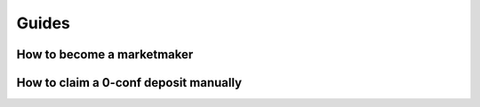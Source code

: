 Guides
======

How to become a marketmaker
---------------------------

How to claim a 0-conf deposit manually
--------------------------------------
